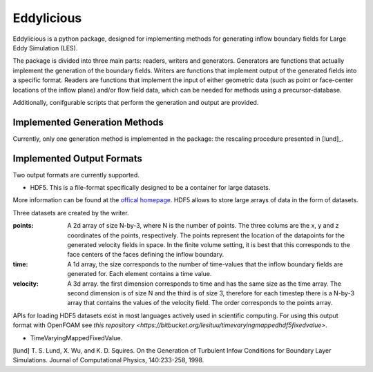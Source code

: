 ================
Eddylicious
================

Eddylicious is a python package, designed for implementing methods for generating inflow boundary fields for Large Eddy Simulation (LES).

The package is divided into three main parts: readers, writers and generators.
Generators are functions that actually implement the generation of the boundary fields.
Writers are functions that implement output of the generated fields into a specific format.
Readers are functions that implement the input of either geometric data (such as point or face-center locations of the inflow plane) and/or flow field data, which can be needed for methods using a precursor-database.

Additionally, conifgurable scripts that perform the generation and output are provided.

---------------
 Implemented Generation Methods
---------------

Currently, only one generation method is implemented in the package: the rescaling procedure presented in [lund]_.

---------------
 Implemented Output Formats
---------------
Two output formats are currently supported.

* HDF5. This is a file-format specifically designed to be a container for large datasets.
More information can be found at the `offical homepage <https://www.hdfgroup.org/HDF5/>`_.
HDF5 allows to store large arrays of data in the form of datasets.

Three datasets are created by the writer.

:points: 
    A 2d array of size N-by-3, where N is the number of points. 
    The three colums are the x, y and z coordinates of the points, respectively.
    The points represent the location of the datapoints for the generated velocity fields in space.
    In the finite volume setting, it is best that this corresponds to the face centers of the faces defining the inflow boundary.
    
:time:
    A 1d array, the size corresponds to the number of time-values that the inflow boundary fields are generated for.
    Each element contains a time value.

:velocity:
   A 3d array. the first dimension corresponds to time and has the same size as the time array. 
   The second dimension is of size N and the third is of size 3, therefore for each timestep there is a N-by-3 array that contains the values of the velocity field.
   The order corresponds to the points array.

APIs for loading HDF5 datasets exist in most languages actively used in scientific computing.
For using this output format with OpenFOAM see `this repository <https://bitbucket.org/lesituu/timevaryingmappedhdf5fixedvalue>`.

* TimeVaryingMappedFixedValue.

[lund] T. S. Lund, X. Wu, and K. D. Squires. On the Generation of Turbulent Infow Conditions for Boundary Layer Simulations. Journal of Computational Physics, 140:233-258, 1998.